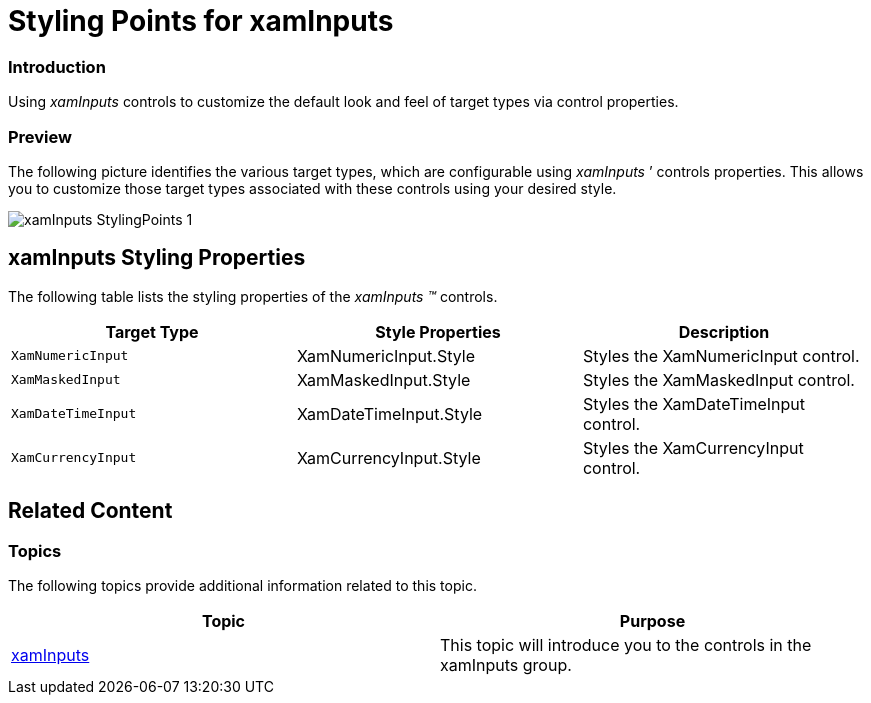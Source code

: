 ﻿////

|metadata|
{
    "name": "designersguide-styling-points-for-xaminputs",
    "controlName": [],
    "tags": ["Editing","Styling","Templating"],
    "guid": "55052c03-c011-4573-b36b-cf1bb1a8379c",  
    "buildFlags": [],
    "createdOn": "2012-04-06T19:17:13.6670295Z"
}
|metadata|
////

= Styling Points for xamInputs

=== Introduction

Using  _xamInputs_   controls to customize the default look and feel of target types via control properties.

=== Preview

The following picture identifies the various target types, which are configurable using  _xamInputs_  ’ controls properties. This allows you to customize those target types associated with these controls using your desired style.

image::images/xamInputs_StylingPoints_1.png[]

== xamInputs Styling Properties

The following table lists the styling properties of the  _xamInputs_   _™_   controls.

[options="header", cols="a,a,a"]
|====
|Target Type|Style Properties|Description

|`XamNumericInput`
|XamNumericInput.Style
|Styles the XamNumericInput control.

|`XamMaskedInput`
|XamMaskedInput.Style
|Styles the XamMaskedInput control.

|`XamDateTimeInput`
|XamDateTimeInput.Style
|Styles the XamDateTimeInput control.

|`XamCurrencyInput`
|XamCurrencyInput.Style
|Styles the XamCurrencyInput control.

|====

== Related Content

=== Topics

The following topics provide additional information related to this topic.

[options="header", cols="a,a"]
|====
|Topic|Purpose

| link:xaminputs.html[xamInputs]
|This topic will introduce you to the controls in the xamInputs group.

|====